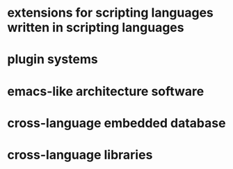 * extensions for scripting languages written in scripting languages
* plugin systems
* emacs-like architecture software
* cross-language embedded database
* cross-language libraries
